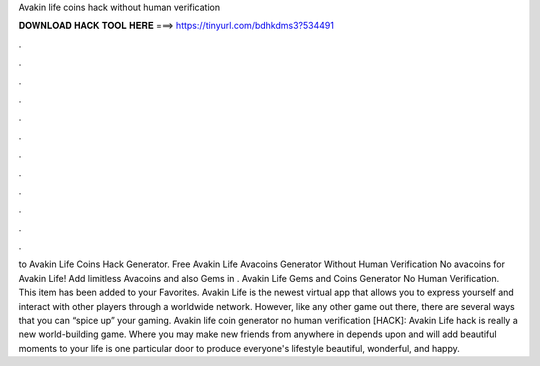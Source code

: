 Avakin life coins hack without human verification



𝐃𝐎𝐖𝐍𝐋𝐎𝐀𝐃 𝐇𝐀𝐂𝐊 𝐓𝐎𝐎𝐋 𝐇𝐄𝐑𝐄 ===> https://tinyurl.com/bdhkdms3?534491



.



.



.



.



.



.



.



.



.



.



.



.



to Avakin Life Coins Hack Generator. Free Avakin Life Avacoins Generator Without Human Verification No  avacoins for Avakin Life! Add limitless Avacoins and also Gems in . Avakin Life Gems and Coins Generator No Human Verification. This item has been added to your Favorites. Avakin Life is the newest virtual app that allows you to express yourself and interact with other players through a worldwide network. However, like any other game out there, there are several ways that you can “spice up” your gaming. Avakin life coin generator no human verification [HACK]: Avakin Life hack is really a new world-building game. Where you may make new friends from anywhere in depends upon and will add beautiful moments to your life  is one particular door to produce everyone's lifestyle beautiful, wonderful, and happy.
